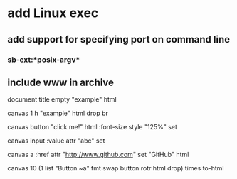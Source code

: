 * add Linux exec
** add support for specifying port on command line
*** sb-ext:*posix-argv*
** include www in archive

document title 
empty "example" html

canvas 1 h 
"example" html drop 
br

canvas button 
"click me!" html 
:font-size style "125%" set

canvas input
:value attr "abc" set

canvas a
:href attr "http://www.github.com" set
"GitHub" html

canvas 
10 (1 list "Button ~a" fmt 
    swap button rotr html drop) times
to-html
      
